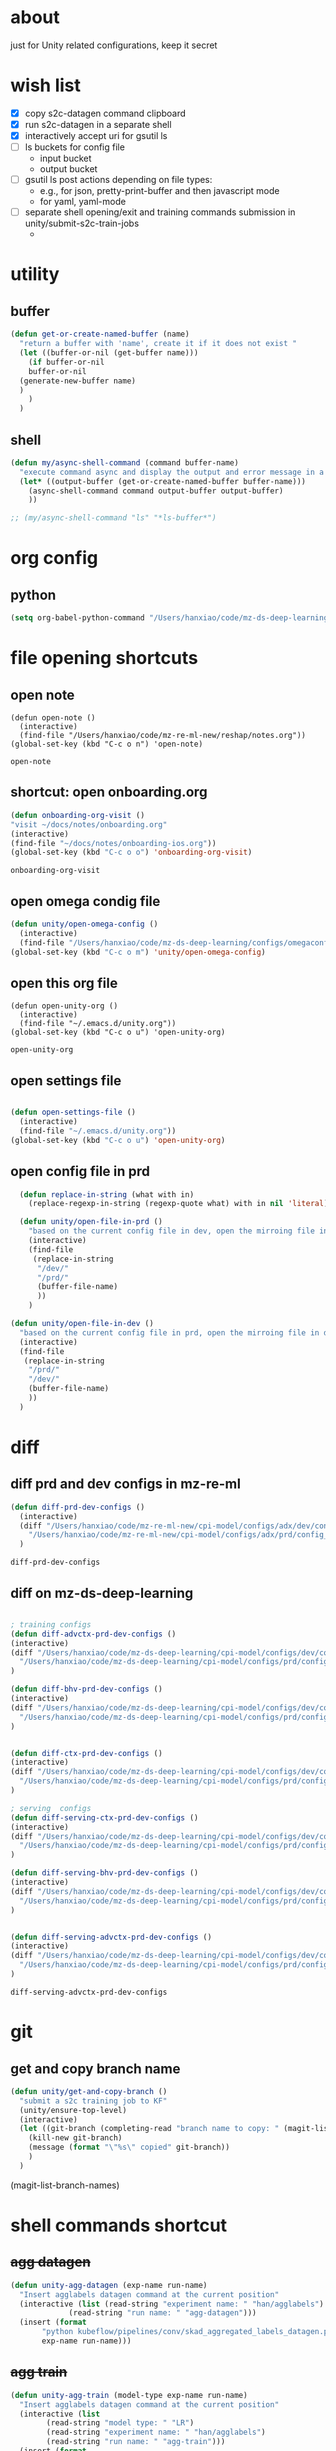 * about

  just for Unity related configurations, keep it secret

* wish list

- [X] copy s2c-datagen command clipboard
- [X] run s2c-datagen in a separate shell
- [X] interactively accept uri for gsutil ls
- [ ] ls buckets for config file
  - input bucket
  - output bucket
- [ ] gsutil ls post actions depending on file types:
  - e.g., for json, pretty-print-buffer and then javascript mode
  - for yaml, yaml-mode
- [ ] separate shell opening/exit and training commands submission in unity/submit-s2c-train-jobs
  - 
* utility

** buffer

#+begin_src emacs-lisp
  (defun get-or-create-named-buffer (name)
    "return a buffer with 'name', create it if it does not exist "
    (let ((buffer-or-nil (get-buffer name)))
      (if buffer-or-nil
	  buffer-or-nil
	(generate-new-buffer name)	
	)
      )
    )
#+end_src

#+RESULTS:
: get-or-create-named-buffer

** shell 
#+begin_src emacs-lisp
  (defun my/async-shell-command (command buffer-name)
    "execute command async and display the output and error message in a buffer named buffer-name"
    (let* ((output-buffer (get-or-create-named-buffer buffer-name)))
      (async-shell-command command output-buffer output-buffer)
      ))  

  ;; (my/async-shell-command "ls" "*ls-buffer*")
#+end_src

#+RESULTS:
: #<window 94 on *ls-buffer*>

* org config

** python

#+begin_src emacs-lisp
  (setq org-babel-python-command "/Users/hanxiao/code/mz-ds-deep-learning/cpi-model/.venv/bin/python")

#+end_src

#+RESULTS:
: /Users/hanxiao/code/mz-ds-deep-learning/cpi-model/.venv/bin/python

* file opening shortcuts  
** open note

  #+begin_src elisp
    (defun open-note ()
      (interactive)
      (find-file "/Users/hanxiao/code/mz-re-ml-new/reshap/notes.org"))
    (global-set-key (kbd "C-c o n") 'open-note)
  #+end_src

  #+RESULTS:
  : open-note  

** shortcut: open onboarding.org
   #+begin_src emacs-lisp
     (defun onboarding-org-visit ()
     "visit ~/docs/notes/onboarding.org"
     (interactive)
     (find-file "~/docs/notes/onboarding-ios.org"))
     (global-set-key (kbd "C-c o o") 'onboarding-org-visit)
   #+end_src

   #+RESULTS:
   : onboarding-org-visit

** open omega condig file
#+begin_src emacs-lisp
  (defun unity/open-omega-config ()
    (interactive)
    (find-file "/Users/hanxiao/code/mz-ds-deep-learning/configs/omegaconfig.yaml"))
  (global-set-key (kbd "C-c o m") 'unity/open-omega-config)
#+end_src

#+RESULTS:
: unity/open-omega-config

** open this org file


    #+begin_src elisp
    (defun open-unity-org ()
      (interactive)
      (find-file "~/.emacs.d/unity.org"))
    (global-set-key (kbd "C-c o u") 'open-unity-org)
  #+end_src

  #+RESULTS:
  : open-unity-org

** open settings file

   #+begin_src emacs-lisp

    (defun open-settings-file ()
      (interactive)
      (find-file "~/.emacs.d/unity.org"))
    (global-set-key (kbd "C-c o u") 'open-unity-org)   

   #+end_src
** open config file in prd

#+begin_src emacs-lisp
  (defun replace-in-string (what with in)
    (replace-regexp-in-string (regexp-quote what) with in nil 'literal))

  (defun unity/open-file-in-prd ()
    "based on the current config file in dev, open the mirroing file in prd"
    (interactive)
    (find-file
     (replace-in-string
      "/dev/"
      "/prd/"
      (buffer-file-name)
      ))
    )

(defun unity/open-file-in-dev ()
  "based on the current config file in prd, open the mirroing file in dev"
  (interactive)
  (find-file
   (replace-in-string
    "/prd/"
    "/dev/"
    (buffer-file-name)
    ))
  )  
#+end_src

* diff
** diff prd and dev configs in mz-re-ml

   #+begin_src emacs-lisp
     (defun diff-prd-dev-configs ()
       (interactive)
       (diff "/Users/hanxiao/code/mz-re-ml-new/cpi-model/configs/adx/dev/config_conversion_train_bhv.yaml"
	     "/Users/hanxiao/code/mz-re-ml-new/cpi-model/configs/adx/prd/config_conversion_train_bhv.yaml")
       )
   #+end_src

   #+RESULTS:
   : diff-prd-dev-configs

** diff on mz-ds-deep-learning

   #+begin_src emacs-lisp

     ; training configs
     (defun diff-advctx-prd-dev-configs ()
     (interactive)
     (diff "/Users/hanxiao/code/mz-ds-deep-learning/cpi-model/configs/dev/config_s2c_advctx.yaml"
	   "/Users/hanxiao/code/mz-ds-deep-learning/cpi-model/configs/prd/config_s2c_advctx.yaml")
     )

     (defun diff-bhv-prd-dev-configs ()
     (interactive)
     (diff "/Users/hanxiao/code/mz-ds-deep-learning/cpi-model/configs/dev/config_s2c_bhv.yaml"
	   "/Users/hanxiao/code/mz-ds-deep-learning/cpi-model/configs/prd/config_s2c_bhv.yaml")
     )


     (defun diff-ctx-prd-dev-configs ()
     (interactive)
     (diff "/Users/hanxiao/code/mz-ds-deep-learning/cpi-model/configs/dev/config_s2c_ctx.yaml"
	   "/Users/hanxiao/code/mz-ds-deep-learning/cpi-model/configs/prd/config_s2c_ctx.yaml")
     )

     ; serving  configs
     (defun diff-serving-ctx-prd-dev-configs ()
     (interactive)
     (diff "/Users/hanxiao/code/mz-ds-deep-learning/cpi-model/configs/dev/config_serving_ctx_ios14.5.yaml"
	   "/Users/hanxiao/code/mz-ds-deep-learning/cpi-model/configs/prd/config_serving_ctx_ios14.5.yaml")
     )

     (defun diff-serving-bhv-prd-dev-configs ()
     (interactive)
     (diff "/Users/hanxiao/code/mz-ds-deep-learning/cpi-model/configs/dev/config_serving_bhv_ios14.5.yaml"
	   "/Users/hanxiao/code/mz-ds-deep-learning/cpi-model/configs/prd/config_serving_bhv_ios14.5.yaml")
     )


     (defun diff-serving-advctx-prd-dev-configs ()
     (interactive)
     (diff "/Users/hanxiao/code/mz-ds-deep-learning/cpi-model/configs/dev/config_serving_advctx_ios14.5.yaml"
	   "/Users/hanxiao/code/mz-ds-deep-learning/cpi-model/configs/prd/config_serving_advctx_ios14.5.yaml")
     )
   #+end_src

   #+RESULTS:
   : diff-serving-advctx-prd-dev-configs
* git
** get and copy branch name

#+begin_src emacs-lisp
  (defun unity/get-and-copy-branch ()
    "submit a s2c training job to KF"
    (unity/ensure-top-level)
    (interactive)
    (let ((git-branch (completing-read "branch name to copy: " (magit-list-branch-names))))
      (kill-new git-branch)
      (message (format "\"%s\" copied" git-branch))
      )
    )
#+end_src

#+RESULTS:
: unity/get-and-copy-branch

(magit-list-branch-names)
* shell commands shortcut
** +agg datagen+

#+begin_src emacs-lisp
  (defun unity-agg-datagen (exp-name run-name)
    "Insert agglabels datagen command at the current position"
    (interactive (list (read-string "experiment name: " "han/agglabels")
		       (read-string "run name: " "agg-datagen")))
    (insert (format
	     "python kubeflow/pipelines/conv/skad_aggregated_labels_datagen.py --ds_env mlp_dev --experiment_name '%s' --run_name '%s'"
	     exp-name run-name)))
#+end_src

#+RESULTS:
: unity-agg-datagen

** +agg train+

#+begin_src emacs-lisp
  (defun unity-agg-train (model-type exp-name run-name)
    "Insert agglabels datagen command at the current position"
    (interactive (list
		  (read-string "model type: " "LR")
		  (read-string "experiment name: " "han/agglabels")
		  (read-string "run name: " "agg-train")))
    (insert (format
	     "python kubeflow/pipelines/conv/skad_aggregated_labels_train.py --ds_env mlp_dev --model_type '%s' --experiment_name '%s' --run_name '%s'"
	     model-type exp-name run-name)))
#+end_src

#+RESULTS:
: unity-agg-train

** global variables

#+begin_src emacs-lisp
  (defvar unity/model-types (list "bhv" "advctx") "the list of model types by traffic")
  ;; (setq unity/model-types (list "bhv" "advctx"))
#+end_src

#+RESULTS:
| bhv | advctx |

** google storage buckets

#+begin_src emacs-lisp
  (defun unity-agg-input-buckets ()
    "Insert insert gls command for input buckets for agglabels data"
    (interactive)
    (insert "gls gs://unity-ads-dd-ds-dev-prd-models/tfrecords/skad_aggregated_labels_han_test/v1b/"))

  (defun unity-s2c-input-buckets ()
    "Insert insert gls command for input buckets for s2c data"
    (interactive)
    (insert "gls gs://unity-ads-dd-ds-dev-prd-models/tfrecords/cpi_conversion/combined_data_s2c_v1e_test/"))  

  (defun unity-serving-buckets ()
    "Insert insert gls command for serving models uri"
    (interactive)
    (insert "gls gs://unity-ads-dd-ds-dev-prd-models/tf-models/serving"))  
#+end_src

#+RESULTS:
: unity-serving-buckets

** VM

#+begin_src emacs-lisp
  (defun unity/start-vm ()
    "start my VM "
    (interactive)
    (my/async-shell-command "cd ~/code/mz-ds-deep-learning; make start-dev-vm; " "*unity/vm*")
    )

  (defun unity/stop-vm ()
    "stop my VM "
    (interactive)
    (my/async-shell-command "cd ~/code/mz-ds-deep-learning; make stop-dev-vm; " "*unity/vm*")
    )
#+end_src

#+RESULTS:
: unity/stop-vm

** remote SSH commands
*** ensure a terminal is open

#+begin_src emacs-lisp
  (defvar unity/vm-hostname "hanxiao-dev-vm" "the hostname of my current dev VM")

  (defun get-ssh-buffer-name (hostname)
    "get the buffer name based on hostname"
    (format "*ssh %s*" hostname))

  (defun unity/vm-shell/get-buffer ()
    "get the buffer name of my vm shell" 
    (get-ssh-buffer-name unity/vm-hostname))

  (defun my/ensure-ssh-terminal (hostname)
    "if a ssh terminal for a specific hostname is not open, open one"
    (let* ((ssh-buffer-name (get-ssh-buffer-name hostname)))
      (when (not (get-buffer ssh-buffer-name))
	(ssh hostname)
	)
      ssh-buffer-name
      )
    )

  (defun unity/vm-shell/ensure-ssh-terminal ()
    "ensure that a ssh terminal is open for my vm"
    (interactive)
    (my/ensure-ssh-terminal unity/vm-hostname)
    )

  (defun unity/vm-shell/ensure-ssh-terminal-is-visible ()
    "ensure that the terminal for SSH is visisible in a window"
    (let ((ssh-buffer-name (unity/vm-shell/get-buffer)))
      (when (not (get-buffer-window ssh-buffer-name))
	(split-window-right)
	(other-window 1)
	(switch-to-buffer ssh-buffer-name)
	;; (other-window 1)
	)  
      )
    )
  (defun unity/vm-shell/pop-up ()
    "pop up the ssh shell in a window"
    (interactive)
    (unity/vm-shell/ensure-ssh-terminal-is-visible)
    )
#+end_src

#+RESULTS:
: unity/vm-shell/pop-up

*** send command to ssh buffer and execute


#+begin_src emacs-lisp
  (defun unity/vm-shell/send-string (string)
    "send a command string to execute on my VM machine shell
  (no need to append a newline)"
    (comint-send-string
     (get-ssh-buffer-name unity/vm-hostname)
     (format "%s\n" string))
    )
  ;; (unity/vm-shell/send-string "ls")
  ;; (unity/vm-shell/send-string "mkf")
#+end_src

#+RESULTS:
: unity/vm-shell/send-string


- open a ssh terminal if not created
- send a command 
** s2c train
*** helper functions
#+begin_src emacs-lisp
  (defvar exp-name "han/exps" "name of experiment")
  (defvar dev-ds-env "mlp_dev" "name of ds environment in dev mode")
  (defvar prd-ds-env "mlp_prd" "name of ds environment in prd mode")

  (defun unity/get-kubeflow-command (pipeline-name ds-env exp-name run-name)
    "get the command to submit a training job"  
    (format
     "python kubeflow/pipelines/conv/%s.py --ds_env %s --experiment_name %s --run_name %s"
     pipeline-name ds-env exp-name run-name))

  (defun unity/vm-shell/enter-kubeflow-shell ()
    "enter kubeflow shell in the VM"
    (unity/vm-shell/ensure-ssh-terminal)
    (unity/vm-shell/send-string "mkf")
    )

  (defun unity/vm-shell/exit-kubeflow-shell ()
    "exit kubeflow shell in the VM"
    (unity/vm-shell/ensure-ssh-terminal)
    (unity/vm-shell/send-string "exit")
    )

  (defun unity/ensure-top-level ()
    (setq default-directory "~/code/mz-ds-deep-learning"))
#+end_src

#+RESULTS:
: unity/ensure-top-level

*** command wrappers
- possible improvement:
  - [X] ds_env choose from two options
  - [X] reduce the amount of boiler plate code
    
#+begin_src emacs-lisp
  (defun unity/vm-shell/update-git-repository (branch-name)
    "update the branch under the current git repo"
    (unity/vm-shell/send-string "git fetch")
    (unity/vm-shell/send-string (format "git checkout %s" branch-name))
    (unity/vm-shell/send-string "git pull") ; git pull
    )

  (defun unity/submit-s2c-train-jobs-in-shell (&optional
					       git-branch-or-nil model-type-or-nil ds-env-or-nil exp-name-or-nil run-name-or-nil reps-or-nil)
    "submit s2c train jobs assuming kubeflow-shell is open"
    (let* ((git-branch (or git-branch-or-nil (completing-read "git branch: " (magit-list-branch-names))))
	   (model-type (or model-type-or-nil (completing-read "model type: " unity/model-types)))
	   (ds-env (or ds-env-or-nil (completing-read "ds_env: " (list dev-ds-env prd-ds-env) nil t dev-ds-env nil dev-ds-env)))
	   (exp-name (or exp-name-or-nil (read-string "experiment name: " "han/exps")))
	   (run-name (or run-name-or-nil (format (read-string "run name: " "s2c-train-%s-test") model-type)))
	   (reps (or reps-or-nil (read-number "number of repetitions: " 1)))
	   (command (unity/get-kubeflow-command (format "s2c_%s_train" model-type) ds-env exp-name run-name))
	   )
      ;;assuming the ssh terminal is open thus commands can be sent there directly
      (unity/vm-shell/send-string (format "git checkout %s" git-branch))
      (if (eq reps 1)
	  (unity/vm-shell/send-string command)
	(dotimes (i reps)
	  (unity/vm-shell/send-string "sleep 1")
	  (unity/vm-shell/send-string (format "%s-%d" command i))
	  )  
	)
      )
    )

  (defun unity/vm-shell/checkout-branch (&optional git-branch-or-nil)
    (interactive)
    (let* ((git-branch (or git-branch-or-nil (completing-read "git branch: " (magit-list-branch-names))))
	   )
      (unity/vm-shell/send-string (format "git fetch"))
      (unity/vm-shell/send-string (format "git checkout %s" git-branch))
      )
    )

  (defun unity/submit-s2c-train-jobs (&optional exit-kf-shell-or-nil update-repo-or-nil enter-kf-or-nil)
    "submit a s2c training job to KF"
    (interactive)
    (unity/vm-shell/ensure-ssh-terminal)
    (let* ((exit-kf-shell-p (or exit-kf-shell-or-nil nil))
	   (update-repo-p (or update-repo-or-nil t))
	   (enter-kf-p (or enter-kf-or-nil t))
	   )
      ;; show the ssh buffer if invisible
      (unity/vm-shell/ensure-ssh-terminal-is-visible)

      (unity/vm-shell/send-string (format "git checkout %s" git-branch))
      (when update-repo-p
	(unity/vm-shell/update-git-repository git-branch)
	)
      (when enter-kf-p
	(unity/vm-shell/enter-kubeflow-shell)
	)

      ;; call the job submission function, which asks for more inputs
      (unity/submit-s2c-train-jobs-in-shell)

      (when exit-kf-shell-p
	(unity/vm-shell/exit-kubeflow-shell))
      )
    )

  (defun unity/submit-s2c-train-jobs-for-all-model-types ()
    "submit the train jobs for all model types at once under a certain branch"
    (interactive)
    (let*
	(
	 (git-branch (completing-read "git branch: " (magit-list-branch-names)))
	 (ds-env (completing-read "ds_env: " (list dev-ds-env prd-ds-env) nil t dev-ds-env nil dev-ds-env))
	 (exp-name (read-string "experiment name: " "han/exps"))
	 (run-name-template (read-string "run name template: " "s2c-train-%s-test"))
	 (reps (read-number "number of repetitions: " 1))
	 (model-types unity/model-types))
      (unity/vm-shell/ensure-ssh-terminal-is-visible)

      (unity/vm-shell/update-git-repository git-branch)

      (unity/vm-shell/enter-kubeflow-shell)
      (dolist (model-type model-types)
	(let* ((run-name (format run-name-template model-type))
	       (command (unity/get-kubeflow-command (format "s2c_%s_train" model-type) ds-env exp-name run-name)))
	  (if (eq reps 1)
	      (unity/vm-shell/send-string command)
	    (dotimes (i reps)
	      (unity/vm-shell/send-string "sleep 1") ; to avoid trained models with the same time
	      (unity/vm-shell/send-string (format "%s-%d" command i))
	      )  
	    )
	  )
	)

      (unity/vm-shell/exit-kubeflow-shell)))

#+end_src

#+RESULTS:
: unity/submit-s2c-train-jobs-for-all-model-types

** +c2i train+
** s2c serving

#+begin_src emacs-lisp
  (defun unity/submit-s2c-serving-jobs ()
    "submit a s2c serving job to KF, e.g., python kubeflow/pipelines/conv/s2c_bhv_serving_only.py --ds_env mlp_dev 
  "
    (unity/ensure-top-level)
    (interactive)
    (let* ((git-branch (completing-read "git branch: " (magit-list-branch-names)))
	   (model-type (completing-read "model type: " unity/model-types))
	   (ds-env (completing-read "ds_env: " (list dev-ds-env prd-ds-env) nil t dev-ds-env nil dev-ds-env))
	   (exp-name (read-string "experiment name: " "han/exps"))
	   (run-name (format (read-string "run name: " "s2c-serve-%s-test") model-type))
	   (reps (read-number "number of repetitions: " 1))
	   (command (unity/get-kubeflow-command (format "s2c_%s_serving_only" model-type) ds-env exp-name run-name))         
	   )
      ;; show the ssh buffer if invisible
      (unity/vm-shell/ensure-ssh-terminal-is-visible)
      (unity/vm-shell/update-git-repository git-branch)
      (unity/vm-shell/enter-kubeflow-shell)
      (if (eq reps 1)
	  (unity/vm-shell/send-string command)
	(dotimes (i reps)
	  (unity/vm-shell/send-string "sleep 1")
	  (unity/vm-shell/send-string (format "%s-%d" command i))
	  )  
	)    
      (unity/vm-shell/exit-kubeflow-shell))
    )



    (defun unity/submit-s2c-serving-jobs-for-all-model-types ()
      "submit the serving jobs for all model types at once under a certain branch"
      (interactive)
      (let*
	  (
	   (git-branch (completing-read "git branch: " (magit-list-branch-names)))
	   (ds-env (completing-read "ds_env: " (list dev-ds-env prd-ds-env) nil t dev-ds-env nil dev-ds-env))
	   (exp-name (read-string "experiment name: " "han/exps"))
	   (run-name-template (read-string "run name template: " "s2c-serving-%s-test"))
	   (reps (read-number "number of repetitions: " 1))
	   (model-types unity/model-types))
	(unity/vm-shell/ensure-ssh-terminal-is-visible)

	(unity/vm-shell/update-git-repository git-branch)

	(unity/vm-shell/enter-kubeflow-shell)
	(dolist (model-type model-types)
	  (let* ((run-name (format run-name-template model-type))
		 (command (unity/get-kubeflow-command (format "s2c_%s_serving_only" model-type) ds-env exp-name run-name)))
	    (if (eq reps 1)
		(unity/vm-shell/send-string command)
	      (dotimes (i reps)
		(unity/vm-shell/send-string "sleep 1") ; to avoid launching jobs at the same time
		(unity/vm-shell/send-string (format "%s-%d" command i))
		)  
	      )
	    )
	  )

	(unity/vm-shell/exit-kubeflow-shell)))
#+end_src

#+RESULTS:
: unity/submit-s2c-serving-jobs-for-all-model-types

** s2c datagen

#+begin_src emacs-lisp
  (defun unity/default-version ()
    (format-time-string "%Y-%m-%d 00" (current-time))
    )
  (defun unity/get-s2c-datagen-command (exp-name run-name version)
      (format
       "python kubeflow/pipelines/conv/s2c_combined_datagen.py --ds_env mlp_dev --experiment_name '%s' --run_name '%s' --version '%s'"
       exp-name run-name version))

  (defun unity/insert-s2c-datagen-command (exp-name run-name version)
    "Insert s2c datagen command at the current position"
    (interactive (list (read-string "experiment name: " "han/exps")
                       (read-string "run name: " "s2c-datagen")
                       (read-string "version:" (unity/default-version))))
    (insert (unity/get-s2c-datagen-command exp-name run-name version)))


  (defun unity/submit-s2c-datagen-job ()
      (unity/ensure-top-level)
      (interactive)
      (let* ((git-branch (completing-read "git branch: " (magit-list-branch-names)))
             (exp-name (read-string "experiment name: " "han/exps"))
             (run-name (read-string "run name: " "s2c-datagen"))
             (version (read-string "version:" (unity/default-version)))
             (command (unity/get-s2c-datagen-command exp-name run-name version))
             )
        ;; show the ssh buffer if invisible
        (unity/vm-shell/ensure-ssh-terminal-is-visible)
        (unity/vm-shell/update-git-repository git-branch)
        (unity/vm-shell/enter-kubeflow-shell)
        (unity/vm-shell/send-string command)
        (unity/vm-shell/exit-kubeflow-shell))
      )
#+end_src

#+RESULTS:
: unity/submit-s2c-datagen-job

** +c2i datagen+

#+begin_src emacs-lisp
  ;; (defun unity-c2i-datagen (exp-name run-name)
  ;;   "Insert c2i datagen command at the current position"
  ;;   (interactive (list (read-string "experiment name: " "han/exps")
  ;; 		     (read-string "run name: " "c2i-datagen")))
  ;;   (insert (format
  ;; 	   "python kubeflow/pipelines/conv/c2i_skad_datagen_train.py --ds_env mlp_dev --experiment_name '%s' --run_name '%s'"
  ;; 	   exp-name run-name)))

#+end_src


#+RESULTS:
: unity-c2i-datagen
** regression test

#+begin_src emacs-lisp
  (defun unity/get-regression-tool-upload-command ()
       "python kubeflow/pipelines/common/conversion_regression_test.py --ds_env mlp_dev --do_upload"
       )

  (defun unity/upload-regression-tool-pipeline ()
      (unity/ensure-top-level)
      (interactive)
      (let* ((git-branch (completing-read "git branch: " (magit-list-branch-names)))
             (command (unity/get-regression-tool-upload-command))
             )
        ;; show the ssh buffer if invisible
        (unity/vm-shell/ensure-ssh-terminal-is-visible)
        (unity/vm-shell/update-git-repository git-branch)
        (unity/vm-shell/enter-kubeflow-shell)
        (unity/vm-shell/send-string command)
        (unity/vm-shell/exit-kubeflow-shell))
      )
#+end_src

#+RESULTS:
: unity/upload-regression-tool-pipeline

** dataproc cluster creation

#+begin_src emacs-lisp
  (defun unity/create-dataproc-cluster ()
    "create a data processing cluster"
    (interactive)
    (insert "USER=han.xiao python3 kubeflow/cpi_kubeflow/dataproc/conversion/cluster.py  \\
          --project=unity-ads-dd-ds-dev-prd \\
          --cluster_name=han-dev \\
          --n_workers=10 \\
          --auto_delete_hours=2 \\
          --label_ds_team=privacy_performance"))  
#+end_src

#+RESULTS:
: unity/create-dataproc-cluster

** s2i datagen
#+begin_src emacs-lisp
  (defun unity/submit-cpi-datagen-jobs ()
    "submit one or more CPI datagen jobs for some git branch"
    (interactive)
    (let*
        (
         (git-branches (completing-read-multiple "Git branches: " (magit-list-branch-names)))
         (ds-env (completing-read "ds_env: " (list dev-ds-env prd-ds-env) nil t dev-ds-env nil dev-ds-env))
         (exp-name (read-string "experiment name: " "han/exps"))
         (run-name-template (read-string "run name template: " "%s/cpi-datagen-%s-%s"))
         (traffic-types (completing-read-multiple "Traffic types: " '("advctx" "bhv")))
         (platforms (completing-read-multiple "Platforms: " '("android" "ios"))))
      (unity/vm-shell/ensure-ssh-terminal-is-visible)
      (unity/vm-shell/send-string "git fetch")
      (unity/vm-shell/enter-kubeflow-shell)
      (dolist (git-branch git-branches)
        (unity/vm-shell/send-string (format "git checkout %s" git-branch))
        (unity/vm-shell/send-string (format "git merge origin/%s" git-branch))
        ;; (unity/vm-shell/update-git-repository git-branch)
        ;; (print (format "checking out %s" git-branch))
        (dolist (traffic-type traffic-types)
          (dolist (platform platforms)
            (let* ((run-name (format run-name-template git-branch traffic-type platform))
                   (command (unity/get-kubeflow-command (format "cpi_%s_datagen_%s" traffic-type platform) ds-env exp-name run-name)))
              (unity/vm-shell/send-string "sleep 1")              
              (unity/vm-shell/send-string command)
              ;; (print command)
              )))
        )
      (unity/vm-shell/exit-kubeflow-shell)
      ))
#+end_src

#+RESULTS:
: unity/submit-cpi-datagen-jobs

** s2i train

#+begin_src emacs-lisp
  (defun unity/submit-cpi-train-jobs ()
    "submit one or more CPI train jobs for some git branch"
    (interactive)
    (let*
        (
         (git-branches (completing-read-multiple "Git branches: " (magit-list-branch-names)))
         (ds-env (completing-read "ds_env: " (list dev-ds-env prd-ds-env) nil t dev-ds-env nil dev-ds-env))
         (exp-name (read-string "Experiment name: " "han/exps"))
         (run-name-template (read-string "Run name template: " "%s/cpi-train-%s-%s"))
         (traffic-types (completing-read-multiple "Traffic types: " '("advctx" "bhv")))
         (platforms (completing-read-multiple "Platforms: " '("android" "ios")))         
         (reps (read-number "Number of repetitions: " 1))
         )
      (unity/vm-shell/ensure-ssh-terminal-is-visible)
      (unity/vm-shell/send-string "git fetch")    
      (unity/vm-shell/enter-kubeflow-shell)  ; enter the shell only once in one session to avoid jobs being dropped

      (dolist (git-branch git-branches)
        (unity/vm-shell/send-string (format "git checkout %s" git-branch))
        (unity/vm-shell/send-string (format "git merge origin/%s" git-branch))      
        (dolist (traffic-type traffic-types)
          (dolist (platform platforms)
            (let* ((run-name (format run-name-template  git-branch traffic-type platform))
                   (command (unity/get-kubeflow-command (format "cpi_%s_train_%s" traffic-type platform) ds-env exp-name run-name)))
              (if (eq reps 1)
                  (unity/vm-shell/send-string command)
                ;; (print command)
                (dotimes (i reps)
                  (unity/vm-shell/send-string "sleep 1") ; to avoid trained models with the same time
                  (unity/vm-shell/send-string (format "%s-%d" command i))
                  ;; (print (format "%s-%d" command i))
                  )))))
        )
      (unity/vm-shell/exit-kubeflow-shell)
      ))

#+end_src

#+RESULTS:
: unity/submit-cpi-train-jobs

** s2i serving

#+begin_src emacs-lisp
  (defun unity/submit-cpi-serving-jobs ()
    "submit one or more CPI serving jobs for some git branch"
    (interactive)
    (let*
        (
         (git-branches (completing-read-multiple "Git branches: " (magit-list-branch-names)))
         (ds-env (completing-read "ds_env: " (list dev-ds-env prd-ds-env) nil t dev-ds-env nil dev-ds-env))
         (exp-name (read-string "Experiment name: " "han/exps"))
         (run-name-template (read-string "Run name template: " "%s/cpi-serving-%s-%s"))
         (traffic-types (completing-read-multiple "Traffic types: " '("advctx" "bhv")))
         (platforms (completing-read-multiple "Platforms: " '("android" "ios")))         
         (reps (read-number "Number of repetitions: " 1))
         )
      (unity/vm-shell/ensure-ssh-terminal-is-visible)
      (unity/vm-shell/send-string "git fetch")    
      (unity/vm-shell/enter-kubeflow-shell)  ; enter the shell only once in one session to avoid jobs being dropped

      (dolist (git-branch git-branches)
        (unity/vm-shell/send-string (format "git checkout %s" git-branch))
        (unity/vm-shell/send-string (format "git merge origin/%s" git-branch))      
        (dolist (traffic-type traffic-types)
          (dolist (platform platforms)
            (let* ((run-name (format run-name-template  git-branch traffic-type platform))
                   /Users/hanxiao/code/mz-ds-deep-learning/kubeflow/pipelines/conv/cpi_bhv_serving_model_only_ios.py::8
                   (command (unity/get-kubeflow-command (format "cpi_%s_serving_model_only_%s" traffic-type platform) ds-env exp-name run-name)))
              (if (eq reps 1)
                  (unity/vm-shell/send-string command)
                ;; (print command)
                (dotimes (i reps)
                  (unity/vm-shell/send-string "sleep 1") ; to avoid trained models with the same time
                  (unity/vm-shell/send-string (format "%s-%d" command i))
                  ;; (print (format "%s-%d" command i))
                  )))))
        )
      (unity/vm-shell/exit-kubeflow-shell)
      ))

#+end_src

#+RESULTS:
: unity/submit-cpi-serving-jobs

* hyper-parameter tuning
#+begin_src emacs-lisp
  (defun unity/git-branch-name-from-hp-configs (base-name hp-configs)
    "get the name of a git branch from hp configurations
  (unity/git-branch-name-from-hp-configs \"base-branch\" '((\"batch_size\" 100000) (\"learning_rate\" 0.004))) -> base-branch/batch_size=100000,learning_rate=0.004
  "

    (concat
     base-name "-"
     (mapconcat (lambda (pair) (format "%s-%s" (car pair) (car (cdr pair)))) hp-configs "-")
     )
    )

  (defun unity/change-field-in-buffer (file-name field-name new-value)
    "change value under field-name to new-value"
    (let ((cur-buffer (current-buffer)))
      (with-current-buffer
	  cur-buffer  ;; does not work!
	(find-file file-name)
	(beginning-of-buffer)
	(search-forward (concat field-name ":"))
	(forward-char 1)  ;move beyond ":"
	(kill-line)
	(insert new-value)
	(save-buffer)
	(kill-this-buffer) ;; close the config file, to avoid inputtinf interactively from reloading files
	;; (message (format "updated to %s" (thing-at-point 'line t)))
	(set-buffer cur-buffer) ;; does not work!
	)
      )
    )

  ;; (unity/change-field-in-buffer (unity/get-s2c-train-dev-config-path "bhv") "n_iterations" "9999")

  (defun unity/update-hp-config-under-branch (config-file start-branch hp-configs)
    "create a new branch, make changes to training config, commit and push the changes to remote

  an example:

    (unity/update-hp-config-under-branch
     (unity/get-s2c-train-dev-config-path \"bhv\")
     \"3891-s2c-DC-tune-bhv\"
     '((\"batch_size\" \"9999\")))
  "
    (let*
	((branch-name (unity/git-branch-name-from-hp-configs start-branch hp-configs)))

      (print (format "unity-tune: branch name %s" branch-name))
      (when (not (member branch-name (magit-list-branch-names)))
	(print "create new branch")
	(magit-branch-create branch-name start-branch) ; create a new branch
	)    
      (print (format "unity-tune: check out %s" branch-name))
      (magit-branch-checkout branch-name)
      ;; ;; modify teh configs
      (print "unity-tune: make changes")
      (dolist (field-value-pair hp-configs)
	(unity/change-field-in-buffer config-file (nth 0 field-value-pair) (nth 1 field-value-pair))
	)
      (magit-run-git (list "add" config-file))
      (print "unity-tune: commit and push")
      (magit-run-git '("commit" "-m" "updated hyperparameters")) ; commit it
      (magit-run-git (list "push" "--set-upstream" "origin" branch-name)) ; commit it
      )
    ) 


  (defun unity/get-tune-branch-name (start-branch model-type)
    (concat start-branch "-" model-type)
    )
  (defun unity/update-hp-config-for-model-type  (model-type start-branch hp-configs)
    "create a new branch for hp config update for a given model type
  an example: (unity/update-hp-config-for-model-type \"advctx\" \"3891-s2c-DC-tune\" '((\"batch_size\" 10000)))"
    (interactive)
    (let* ( (new-branch-name (unity/get-tune-branch-name start-branch model-type)))
      (when (not (member new-branch-name (magit-list-branch-names)))
	(message (format "create new branch %s" new-branch-name))
	(magit-branch-create new-branch-name start-branch) ; create a new branch
	) 
      (unity/update-hp-config-under-branch
       (unity/get-s2c-train-dev-config-path model-type)
       new-branch-name
       hp-configs)
      )  
    )
#+end_src


#+RESULTS:
: unity/update-hp-config-for-model-type

* gsutil
** ls URI interactively

#+begin_src emacs-lisp
  (defvar gsutil/buffer-name "*unity/gsutil/results*" "buffer name to display gsutil execution results")


  (defun gsutil/execute (command)
    "execute a gsutil command and show results in another buffer"
    (my/async-shell-command command gsutil/buffer-name)
    )

  (defun gsutil/ls (&optional uri-or-nil)
    "run gsutil ls URI in and show results in another buffer"
    (interactive)
    (let
	((uri (or uri-or-nil (read-string "uri: " ""))))
      (gsutil/execute (format "gsutil ls %s" uri))
      )
    )
#+end_src

#+RESULTS:
: gsutil/ls

** ls URI at point
gs://unity-ads-dd-ds-prd-models/tfrecords/cpi_conversion/combined_data_s2c_v1e

#+begin_src emacs-lisp
  (defun unity/gls-uri (uri)
    (cond
     ;; perhaps apply prettify the string and use javascript-mode
     ((or (s-suffix? ".json" uri) (s-suffix? ".yaml" uri)) (gsutil/execute (format "gsutil cat %s" uri)))
     (t (gsutil/execute (format "gsutil ls %s" uri)))
     )
    )
  (defun unity/gls-at-point ()
    (interactive)
    (let ((uri (path-at-point)))
      (unity/gls-uri uri)
      )
    )
#+end_src

#+RESULTS:
: unity/gls-at-point

** DONE gls training data at point

#+begin_src emacs-lisp
  (defun unity/gls-in-omega-config ()
    "list the training data in GS  under the model version at cursor"
    (interactive)
    (let* (
           (data-version (path-at-point))
           (is-datagen
            (let*
                (
                 (conversion-pos
                  (save-excursion
                    (search-backward "conversion" nil t)))
                 (datagen-pos
                  (save-excursion
                    (search-backward "cpi_datagen" nil t)))
                 )
              (if (not conversion-pos) t
                (> datagen-pos conversion-pos))
              )
            )
            (is-dev
             (let*
                 (
                  (dev-pos (save-excursion
                             (search-backward "dev:" nil t)))
                  (prd-pos (save-excursion
                             (search-backward "prd:" nil t)))
                  )
               ;; (print (format "dev-pos %d" dev-pos))
               ;; (print (format "prd-pos %d" prd-pos))
               (> (if dev-pos dev-pos 0) prd-pos)
               ))
             (root-uri
              (if is-datagen
                  (if is-dev
                      "unity-ads-dd-ds-dev-prd-training-data/cpi_conversion"
                    "unity-ads-dd-ds-prd-training-data/cpi_conversion"
                    )
                (if is-dev
                    "unity-ads-dd-ds-dev-prd-trained-models/tf-models/conversion"
                  "unity-ads-dd-ds-prd-trained-models/tf-models/conversion")
                )
              )
           )
      ;; (print data-version)
      ;; (print (format "is-datagen %s" is-datagen))
      ;; (print (format "is-dev %s" is-dev))
      ;; (print root-uri)
      (unity/gls-uri (format "gs://%s/%s" root-uri data-version))
      )
    )
#+end_src

#+RESULTS:
: unity/gls-in-omega-config

** TODO ls data output dir for a given file

todo:

- [X] define variable for buffer-name
- [X] get output-dir
- [X] get name
- [ ] save-excursion does not work
  
#+begin_src emacs-lisp
  (defun unity/get-field-value-in-datagen-config (config-path field-name)
    (save-excursion
      (find-file config-path)
      (beginning-of-buffer)
      (search-forward field-name)
      (forward-char 1)
      (path-at-point)
      )
    )

  (defun unity/gls-datagen-output-bucket ()
    (interactive)
    (let* (
	   (ds-env (completing-read "ds_env:" (list "dev" "prd")))
	   (config-file-path (format "/Users/hanxiao/code/mz-ds-deep-learning/cpi-datagen/configs/%s/s2c_combined.yaml" ds-env))
	   (output-dir (unity/get-field-value-in-datagen-config config-file-path "output_dir:"))
	   (name (unity/get-field-value-in-datagen-config config-file-path "name:")))
      (gsutil/ls (format "%s/%s"  output-dir name))
      )
    )

  ;; (unity/gsutil-ls-output-bucket-for-file)
#+end_src

#+RESULTS:
: unity/gls-datagen-output-bucket

** DONE define gs as new link type in org
gs://unity-ads-dd-ds-prd-models/tfrecords/cpi_conversion/combined_data_s2c_v1e

#+begin_src emacs-lisp
  (require 'ol)

  (org-link-set-parameters "gs"
			   :follow #'org-gs-open
			   ;; :export #'org-gs-export
			   ;; :store #'org-gs-store-link
			   )

  (defcustom org-gs-command 'gs
    "The Emacs command to be used to display a gs link."
    :group 'org-link
    :type '(choice (const man) (const woman)))

					  ; the extracted path by org omits gs:, therefore invalid
					  ; FIX this!
  (defun org-gs-open (_)
    "ls path at point in GCS."
    (unity/gls-at-point))

  ;; (defun org-gs-store-link (link &optional _)
  ;;   "not implemented yet"
  ;;   (unity/gls-at-point)
  ;;   )


  ;; (defun org-gs-export (link description format _)
  ;;   "not implemented yet"
  ;;   (unity/gls-at-point)
  ;;   )

  ;; (provide ol-gs)
#+end_src

#+RESULTS:
: org-gs-open

** define gs as a new link type in YAML (or globally) ()
* config update
** train config: toggle between debug mode and full mode
*** helper functions
#+begin_src emacs-lisp
  (defun buffer-contains-substring (string)
    "return t if the current buffer contains string"
    (save-excursion
      (save-match-data
        (goto-char (point-min))
        (search-forward string nil t))))


  (defun quick-replace (regexp new-text)
    "replace all occurences of line matching regexp by new-text"
    (beginning-of-buffer)
    (while (re-search-forward regexp nil t)
      (kill-whole-line)
      (insert (format "%s\n" new-text))
      )
    )

  (defun unity/replace-field-in-buffer (field new)
    "replace a field's value (of old) by new"
    (quick-replace  field  (concat field ": " new))
    )
#+end_src

#+RESULTS:
: unity/replace-field-in-buffer

*** main functions

#+begin_src emacs-lisp
  (defun unity/modify-attribute (attribute new-value)
  
    )  
  (defun unity/config-train-to-full ()
    "config the training to be full by changing the values of a few fields"
    (interactive)
    (save-excursion
      (unity/replace-field-in-buffer "n_iterations" "40")
      (unity/replace-field-in-buffer "val_loss_limit" "0.11")
      (unity/replace-field-in-buffer "  limited_data" "false")
      )
    )


  (defun unity/config-train-to-debug ()
    "config the training to be debug by changing the values of a few fields"
    (interactive)
    (save-excursion
      (unity/replace-field-in-buffer "n_iterations" "2")
      (unity/replace-field-in-buffer "val_loss_limit" "0.9")
      (unity/replace-field-in-buffer "  limited_data" "true")    
      )
    )

  (defun unity/toggle-train-config ()
  "alternate the config  between debug and full training mode"
  (interactive)
  (if (buffer-contains-substring "n_iterations: 2")
      (unity/config-train-to-full) ; in debug mode
    (unity/config-train-to-debug) ; in full mode
  ))

  (defvar unity/s2c-train-config-file-path-pattern "/Users/hanxiao/code/mz-ds-deep-learning/cpi-model/configs/dev/conversion/%s/s2c.yaml" "template of s2c train config path")

  (defun unity/get-s2c-train-dev-config-path (model-type)
    "return the path of training config path (in dev) for a model-type"
    (format unity/s2c-train-config-file-path-pattern model-type))

  (defun unity/toggle-train-config-for-model-type ()
    "toggle the training config file for a specific model type"
    (interactive)
    (let ((model-type (completing-read "model type: " unity/model-types)))
      (save-excursion
        (find-file (unity/get-s2c-train-dev-config-path model-type))
        (unity/toggle-train-config)
        )
      )
    )
#+end_src

#+RESULTS:
: unity/toggle-train-config-for-model-type

* Python/dev
** activating virtualenv under cpi-model

#+begin_src elisp
  (defun activate-cpi-model-virtualenv (directory)
    "pyenv-activate the virtual environment under cpi-model, e.g., './cpi-model/.venv'"
    (interactive (list (read-directory-name "directory name: " "~/code/mz-ds-deep-learning/cpi-model")))
    (message (format "activating virtuelenv under '%s'" directory))
    (pyvenv-activate
     (expand-file-name
      ".venv" directory))
    (setq elpy-rpc-virtualenv-path 'current)  ; set path to Python interpreter correctly
    )

  (global-set-key (kbd "C-c a c v") 'activate-cpi-model-virtualenv)
#+end_src

#+RESULTS:
: activate-cpi-model-virtualenv

** TODO run pytest in docker

#+begin_src elisp
  (defun unity/datagen-pytest-runner (top file module test)
    "Test the datagen package in docker image using the py.test test runner "
    (interactive (elpy-test-at-point))
    (let* (
           (test-command-pattern "docker exec -it cpi-datagen-dev-shell env TERM=xterm-256color sh -c 'py.test %s'")
           (file-in-docker (car (last (split-string file "cpi-datagen/"))))
           )
      (cond
       (test
        (let ((test-list (split-string test "\\.")))
          (funcall
           elpy-test-compilation-function
           (format
            test-command-pattern 
            (mapconcat #'identity
                       (cons file-in-docker test-list)
                       "::")
            )
           t  ; use COMINT mode to display the escape characters correctly, however, tab does not work properly
           )))
       (module
        (funcall
         elpy-test-compilation-function
         (format
          test-command-pattern file-in-docker 
          )
         t)
        )
       (t
        (funcall
         elpy-test-compilation-function
         (format
          test-command-pattern "./"
          )
         t)
        ))
      )
    )
  (bind-keys*
    ("C-c C-t" . unity/datagen-pytest-runner)
    )
  ;; (global-set-key (kbd "C-c C-t") 'unity/datagen-pytest-runner)
#+end_src

#+RESULTS:
: unity/datagen-pytest-runner

* misc
** copy my Slack handle

#+begin_src emacs-lisp
  (defun unity/copy-my-slack-handle ()
    "copy my slack handle to clipboard"
    (interactive)
    (kill-new "<@U032B77FUFM>")
    )
#+end_src

#+RESULTS:
: unity/copy-my-slack-handle
** copy KF namespace

#+begin_src emacs-lisp
  (defun unity/copy-kf-service-account ()
    "copy KF service account to clipboard"
    (interactive)
    (kill-new "kubeflow-ads-cv")
    )
#+end_src

#+RESULTS:
: unity/copy-kf-service-account



** copy auth

#+begin_src emacs-lisp
  (defun unity/copy-google-auth ()
    "copy google authentication code"
    (interactive)
    (kill-new "from google.colab import auth
  auth.authenticate_user()
  print('Authenticated')")
    )

#+end_src

#+RESULTS:
: unity/copy-google-auth


** BQ header in colab

#+begin_src emacs-lisp
  (defun unity/copy-bq-header-in-colab ()
    "copy the BQ header in colab notebook"
    (interactive)
    (kill-new "%%bigquery --project unity-ads-dd-ds-dev-prd")
    )
#+end_src

#+RESULTS:
: unity/copy-bq-header-in-colab

** SQL: operative ecpm example

#+begin_src emacs-lisp
      (defun unity/copy-sql-operative-ecpm ()
        "copy an example SQL for the operative-ecpm table"
        (interactive)
        (kill-new "SELECT
  FROM `unity-ai-data-prd.ads_events_raw.ads_events_operativeecpm_v0`
  WHERE
      submit_date = \"2023-08-17\"
  LIMIT 1000")
        )

#+end_src

#+RESULTS:
: unity/copy-sql-operative-ecpm


